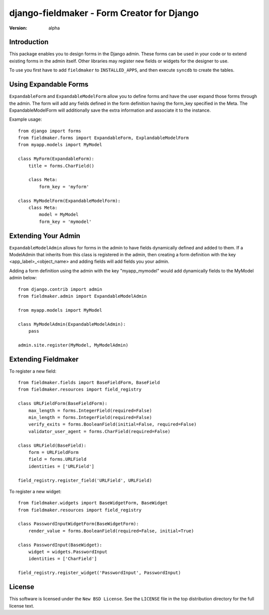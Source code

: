 ===========================================
django-fieldmaker - Form Creator for Django
===========================================

:version: alpha

Introduction
============

This package enables you to design forms in the Django admin. These forms can be used in your code or to extend existing forms in the admin itself. Other libraries may register new fields or widgets for the designer to use.


To use you first have to add ``fieldmaker`` to ``INSTALLED_APPS``, and then
execute ``syncdb`` to create the tables.


Using Expandable Forms
======================

``ExpandableForm`` and ``ExpandableModelForm`` allow you to define forms and have the user expand those forms through the admin.
The form will add any fields defined in the form definition having the form_key specified in the Meta. The ExpandableModelForm will additionally save the extra information and associate it to the instance.

Example usage::

    from django import forms
    from fieldmaker.forms import ExpandableForm, ExplandableModelForm
    from myapp.models import MyModel
    
    class MyForm(ExpandableForm):
        title = forms.CharField()
        
        class Meta:
            form_key = 'myform'
    
    class MyModelForm(ExpandableModelForm):
        class Meta:
            model = MyModel
            form_key = 'mymodel'


Extending Your Admin
====================

``ExpandableModelAdmin`` allows for forms in the admin to have fields dynamically defined and added to them. 
If a ModelAdmin that inherits from this class is registered in the admin, then creating a form definition with the key <app_label>_<object_name> and adding fields will add fields you your admin.

Adding a form definition using the admin with the key "myapp_mymodel" would add dynamically fields to the MyModel admin below::

    from django.contrib import admin
    from fieldmaker.admin import ExpandableModelAdmin
    
    from myapp.models import MyModel
    
    class MyModelAdmin(ExpandableModelAdmin):
        pass
    
    admin.site.register(MyModel, MyModelAdmin)


Extending Fieldmaker
====================

To register a new field::

    from fieldmaker.fields import BaseFieldForm, BaseField
    from fieldmaker.resources import field_registry

    class URLFieldForm(BaseFieldForm):
        max_length = forms.IntegerField(required=False)
        min_length = forms.IntegerField(required=False)
        verify_exits = forms.BooleanField(initial=False, required=False)
        validator_user_agent = forms.CharField(required=False)

    class URLField(BaseField):
        form = URLFieldForm
        field = forms.URLField
        identities = ['URLField']

    field_registry.register_field('URLField', URLField)


To register a new widget::

    from fieldmaker.widgets import BaseWidgetForm, BaseWidget
    from fieldmaker.resources import field_registry

    class PasswordInputWidgetForm(BaseWidgetForm):
        render_value = forms.BooleanField(required=False, initial=True)

    class PasswordInput(BaseWidget):
        widget = widgets.PasswordInput
        identities = ['CharField']

    field_registry.register_widget('PasswordInput', PasswordInput)


License
=======

This software is licensed under the ``New BSD License``. See the ``LICENSE``
file in the top distribution directory for the full license text.

.. # vim: syntax=rst expandtab tabstop=4 shiftwidth=4 shiftround

